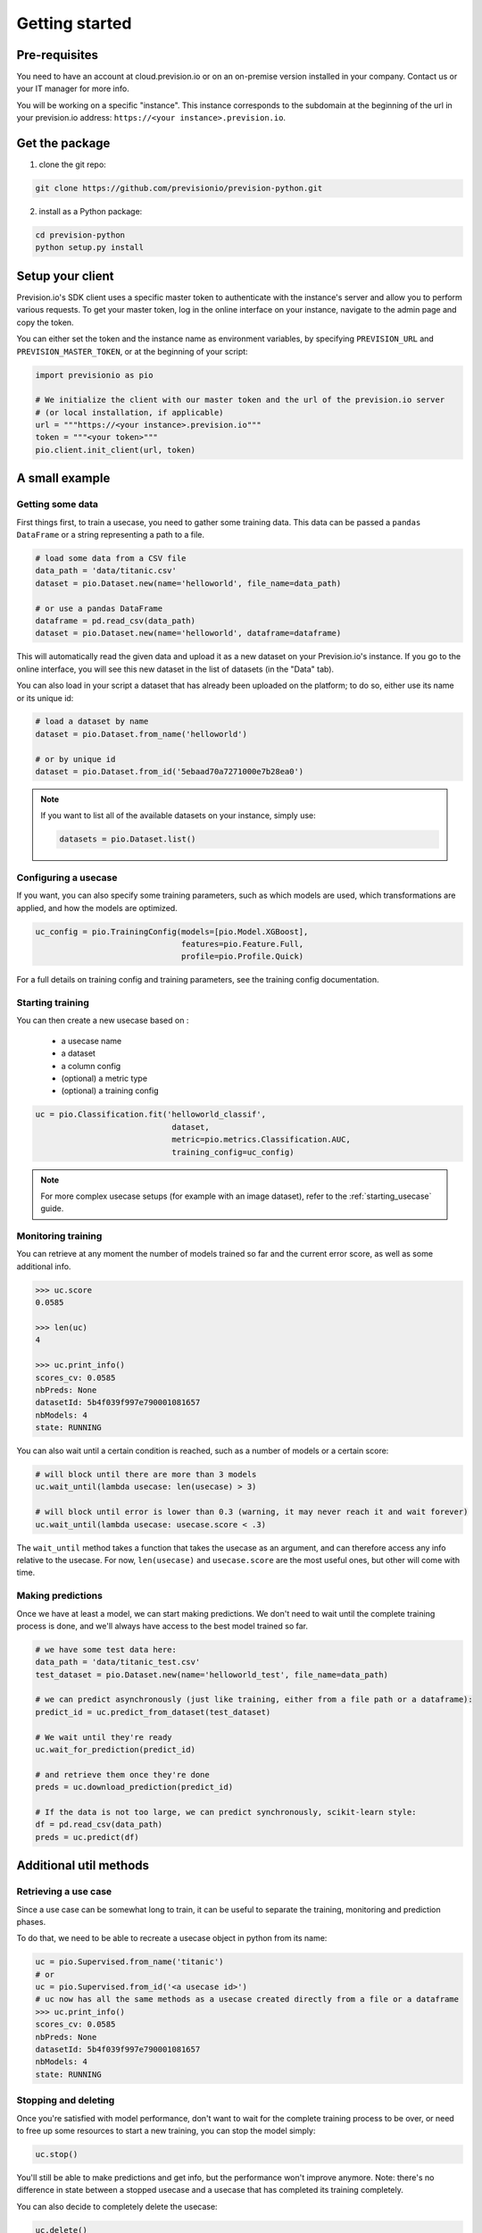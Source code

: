 .. _getting_started:

Getting started
===============

Pre-requisites
--------------

You need to have an account at cloud.prevision.io or on an on-premise version installed in your company. Contact
us or your IT manager for more info.

You will be working on a specific "instance". This instance corresponds to the subdomain at the beginning of the
url in your prevision.io address: ``https://<your instance>.prevision.io``.

Get the package
---------------

1. clone the git repo:

.. code-block:: bash

    git clone https://github.com/previsionio/prevision-python.git

2. install as a Python package:

.. code-block:: bash

    cd prevision-python
    python setup.py install


Setup your client
-----------------

Prevision.io's SDK client uses a specific master token to authenticate with the instance's server
and allow you to perform various requests. To get your master token, log in the online interface on
your instance, navigate to the admin page and copy the token.

You can either set the token and the instance name as environment variables, by specifying
``PREVISION_URL`` and ``PREVISION_MASTER_TOKEN``, or at the beginning of your script:

.. code-block:: python

    import previsionio as pio

    # We initialize the client with our master token and the url of the prevision.io server
    # (or local installation, if applicable)
    url = """https://<your instance>.prevision.io"""
    token = """<your token>"""
    pio.client.init_client(url, token)

A small example
---------------

Getting some data
~~~~~~~~~~~~~~~~~

First things first, to train a usecase, you need to gather some training data. This data
can be passed a ``pandas`` ``DataFrame`` or a string representing a path to a file.

.. code-block:: python

    # load some data from a CSV file
    data_path = 'data/titanic.csv'
    dataset = pio.Dataset.new(name='helloworld', file_name=data_path)

    # or use a pandas DataFrame
    dataframe = pd.read_csv(data_path)
    dataset = pio.Dataset.new(name='helloworld', dataframe=dataframe)

This will automatically read the given data and upload it as a new dataset on your Prevision.io's
instance. If you go to the online interface, you will see this new dataset in the list of datasets
(in the "Data" tab).

You can also load in your script a dataset that has already been uploaded on the platform; to do so,
either use its name or its unique id:

.. code-block:: python

    # load a dataset by name
    dataset = pio.Dataset.from_name('helloworld')

    # or by unique id
    dataset = pio.Dataset.from_id('5ebaad70a7271000e7b28ea0')

.. note::

    If you want to list all of the available datasets on your instance, simply use:

    .. code-block:: python

        datasets = pio.Dataset.list()


Configuring a usecase
~~~~~~~~~~~~~~~~~~~~~

If you want, you can also specify some training parameters, such as which models are used,
which transformations are applied, and how the models are optimized.

.. code-block:: python

    uc_config = pio.TrainingConfig(models=[pio.Model.XGBoost],
                                   features=pio.Feature.Full,
                                   profile=pio.Profile.Quick)

For a full details on training config and training parameters, see the training config documentation.

Starting training
~~~~~~~~~~~~~~~~~

You can then create a new usecase based on :

 - a usecase name
 - a dataset
 - a column config
 - (optional) a metric type
 - (optional) a training config

.. code-block:: python

    uc = pio.Classification.fit('helloworld_classif',
                                 dataset,
                                 metric=pio.metrics.Classification.AUC,
                                 training_config=uc_config)

.. note::

    For more complex usecase setups (for example with an image dataset), refer to the :ref:`starting_usecase`
    guide.

Monitoring training
~~~~~~~~~~~~~~~~~~~

You can retrieve at any moment the number of models trained so far and the current error score,
as well as some additional info.

.. code-block:: python

    >>> uc.score
    0.0585

    >>> len(uc)
    4

    >>> uc.print_info()
    scores_cv: 0.0585
    nbPreds: None
    datasetId: 5b4f039f997e790001081657
    nbModels: 4
    state: RUNNING


You can also wait until a certain condition is reached, such as a number of models or a certain score:

.. code-block:: python

    # will block until there are more than 3 models
    uc.wait_until(lambda usecase: len(usecase) > 3)

    # will block until error is lower than 0.3 (warning, it may never reach it and wait forever)
    uc.wait_until(lambda usecase: usecase.score < .3)


The ``wait_until`` method takes a function that takes the usecase as an argument, and can therefore access any info
relative to the usecase. For now, ``len(usecase)`` and ``usecase.score`` are the most useful ones,
but other will come with time.

Making predictions
~~~~~~~~~~~~~~~~~~

Once we have at least a model, we can start making predictions. We don't need to wait until the complete training
process is done, and we'll always have access to the best model trained so far.

.. code-block:: python

    # we have some test data here:
    data_path = 'data/titanic_test.csv'
    test_dataset = pio.Dataset.new(name='helloworld_test', file_name=data_path)

    # we can predict asynchronously (just like training, either from a file path or a dataframe):
    predict_id = uc.predict_from_dataset(test_dataset)

    # We wait until they're ready
    uc.wait_for_prediction(predict_id)

    # and retrieve them once they're done
    preds = uc.download_prediction(predict_id)

    # If the data is not too large, we can predict synchronously, scikit-learn style:
    df = pd.read_csv(data_path)
    preds = uc.predict(df)


Additional util methods
-----------------------

Retrieving a use case
~~~~~~~~~~~~~~~~~~~~~

Since a use case can be somewhat long to train, it can be useful to separate the training, monitoring and prediction
phases.

To do that, we need to be able to recreate a usecase object in python from its name:

.. code-block:: python

    uc = pio.Supervised.from_name('titanic')
    # or
    uc = pio.Supervised.from_id('<a usecase id>')
    # uc now has all the same methods as a usecase created directly from a file or a dataframe
    >>> uc.print_info()
    scores_cv: 0.0585
    nbPreds: None
    datasetId: 5b4f039f997e790001081657
    nbModels: 4
    state: RUNNING

Stopping and deleting
~~~~~~~~~~~~~~~~~~~~~

Once you're satisfied with model performance, don't want to wait for the complete training process to be over, or need
to free up some resources to start a new training, you can stop the model simply:

.. code-block:: python

    uc.stop()

You'll still be able to make predictions and get info, but the performance won't improve anymore.
Note: there's no difference in state between a stopped usecase and a usecase that has completed its training completely.

You can also decide to completely delete the usecase:

.. code-block:: python

    uc.delete()

However, be careful because, in that case, any detail about the usecase will be removed, and you won't be able to
make predictions anymore.
